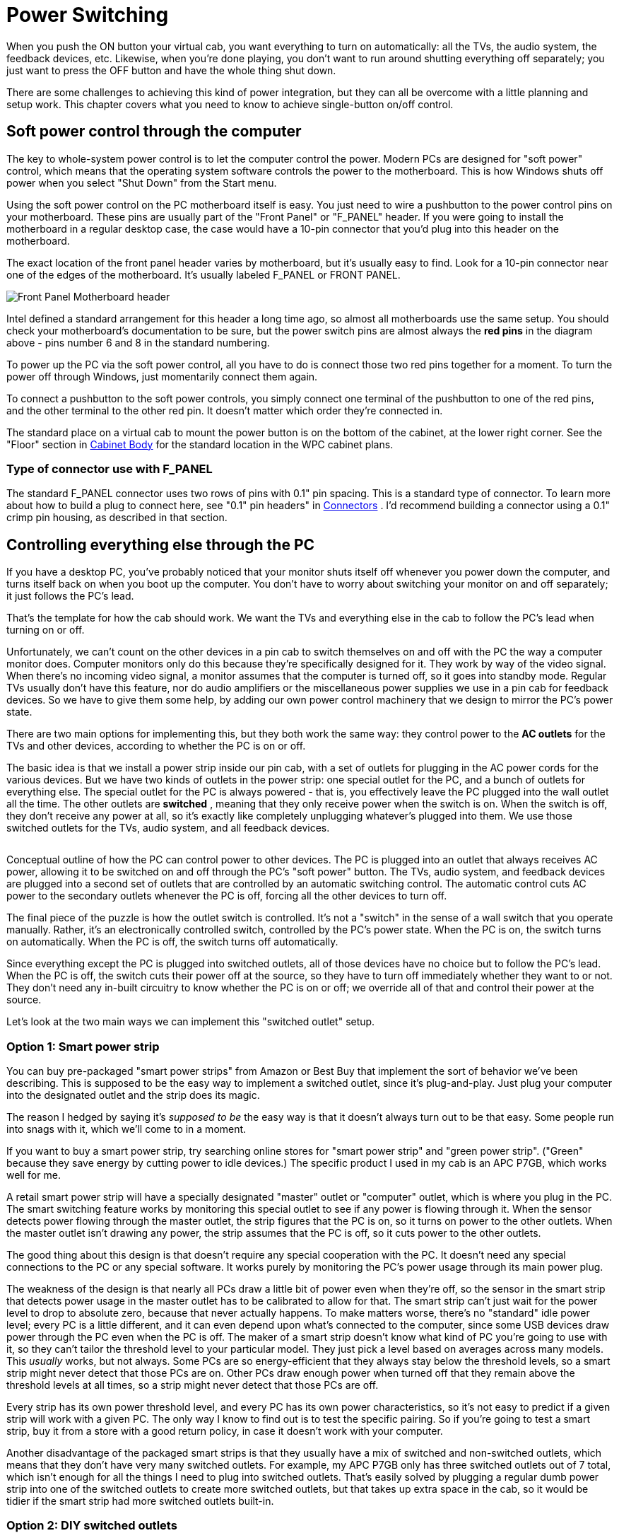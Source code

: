 [#powerSwitching]
= Power Switching

When you push the ON button your virtual cab, you want everything to turn on automatically: all the TVs, the audio system, the feedback devices, etc.
Likewise, when you're done playing, you don't want to run around shutting everything off separately; you just want to press the OFF button and have the whole thing shut down.

There are some challenges to achieving this kind of power integration, but they can all be overcome with a little planning and setup work.
This chapter covers what you need to know to achieve single-button on/off control.

== Soft power control through the computer

The key to whole-system power control is to let the computer control the power.
Modern PCs are designed for "soft power" control, which means that the operating system software controls the power to the motherboard.
This is how Windows shuts off power when you select "Shut Down" from the Start menu.

Using the soft power control on the PC motherboard itself is easy.
You just need to wire a pushbutton to the power control pins on your motherboard.
These pins are usually part of the "Front Panel" or "F_PANEL" header.
If you were going to install the motherboard in a regular desktop case, the case would have a 10-pin connector that you'd plug into this header on the motherboard.

The exact location of the front panel header varies by motherboard, but it's usually easy to find.
Look for a 10-pin connector near one of the edges of the motherboard.
It's usually labeled F_PANEL or FRONT PANEL.

image::images/F_PANEL_header.png["Front Panel Motherboard header"]

Intel defined a standard arrangement for this header a long time ago, so almost all motherboards use the same setup.
You should check your motherboard's documentation to be sure, but the power switch pins are almost always the *red pins* in the diagram above - pins number 6 and 8 in the standard numbering.

To power up the PC via the soft power control, all you have to do is connect those two red pins together for a moment.
To turn the power off through Windows, just momentarily connect them again.

To connect a pushbutton to the soft power controls, you simply connect one terminal of the pushbutton to one of the red pins, and the other terminal to the other red pin.
It doesn't matter which order they're connected in.

The standard place on a virtual cab to mount the power button is on the bottom of the cabinet, at the lower right corner.
See the "Floor" section in xref:cabBody.adoc#mainCabFloorPlan[Cabinet Body] for the standard location in the WPC cabinet plans.

=== Type of connector use with F_PANEL

The standard F_PANEL connector uses two rows of pins with 0.1" pin spacing.
This is a standard type of connector.
To learn more about how to build a plug to connect here, see "0.1" pin headers" in xref:connectors.adoc#connectors[Connectors] .
I'd recommend building a connector using a 0.1" crimp pin housing, as described in that section.


== Controlling everything else through the PC

If you have a desktop PC, you've probably noticed that your monitor shuts itself off whenever you power down the computer, and turns itself back on when you boot up the computer.
You don't have to worry about switching your monitor on and off separately; it just follows the PC's lead.

That's the template for how the cab should work.
We want the TVs and everything else in the cab to follow the PC's lead when turning on or off.

Unfortunately, we can't count on the other devices in a pin cab to switch themselves on and off with the PC the way a computer monitor does.
Computer monitors only do this because they're specifically designed for it.
They work by way of the video signal.
When there's no incoming video signal, a monitor assumes that the computer is turned off, so it goes into standby mode.
Regular TVs usually don't have this feature, nor do audio amplifiers or the miscellaneous power supplies we use in a pin cab for feedback devices.
So we have to give them some help, by adding our own power control machinery that we design to mirror the PC's power state.

There are two main options for implementing this, but they both work the same way: they control power to the *AC outlets* for the TVs and other devices, according to whether the PC is on or off.

The basic idea is that we install a power strip inside our pin cab, with a set of outlets for plugging in the AC power cords for the various devices.
But we have two kinds of outlets in the power strip: one special outlet for the PC, and a bunch of outlets for everything else.
The special outlet for the PC is always powered - that is, you effectively leave the PC plugged into the wall outlet all the time.
The other outlets are *switched* , meaning that they only receive power when the switch is on.
When the switch is off, they don't receive any power at all, so it's exactly like completely unplugging whatever's plugged into them.
We use those switched outlets for the TVs, audio system, and all feedback devices.

image::images/PowerSwitchingOverview.png[""]

Conceptual outline of how the PC can control power to other devices.
The PC is plugged into an outlet that always receives AC power, allowing it to be switched on and off through the PC's "soft power" button.
The TVs, audio system, and feedback devices are plugged into a second set of outlets that are controlled by an automatic switching control.
The automatic control cuts AC power to the secondary outlets whenever the PC is off, forcing all the other devices to turn off.

The final piece of the puzzle is how the outlet switch is controlled.
It's not a "switch" in the sense of a wall switch that you operate manually.
Rather, it's an electronically controlled switch, controlled by the PC's power state.
When the PC is on, the switch turns on automatically.
When the PC is off, the switch turns off automatically.

Since everything except the PC is plugged into switched outlets, all of those devices have no choice but to follow the PC's lead.
When the PC is off, the switch cuts their power off at the source, so they have to turn off immediately whether they want to or not.
They don't need any in-built circuitry to know whether the PC is on or off; we override all of that and control their power at the source.

Let's look at the two main ways we can implement this "switched outlet" setup.

=== Option 1: Smart power strip

You can buy pre-packaged "smart power strips" from Amazon or Best Buy that implement the sort of behavior we've been describing.
This is supposed to be the easy way to implement a switched outlet, since it's plug-and-play.
Just plug your computer into the designated outlet and the strip does its magic.

The reason I hedged by saying it's _supposed to be_ the easy way is that it doesn't always turn out to be that easy.
Some people run into snags with it, which we'll come to in a moment.

If you want to buy a smart power strip, try searching online stores for "smart power strip" and "green power strip".
("Green" because they save energy by cutting power to idle devices.) The specific product I used in my cab is an APC P7GB, which works well for me.

A retail smart power strip will have a specially designated "master" outlet or "computer" outlet, which is where you plug in the PC.
The smart switching feature works by monitoring this special outlet to see if any power is flowing through it.
When the sensor detects power flowing through the master outlet, the strip figures that the PC is on, so it turns on power to the other outlets.
When the master outlet isn't drawing any power, the strip assumes that the PC is off, so it cuts power to the other outlets.

The good thing about this design is that doesn't require any special cooperation with the PC.
It doesn't need any special connections to the PC or any special software.
It works purely by monitoring the PC's power usage through its main power plug.

The weakness of the design is that nearly all PCs draw a little bit of power even when they're off, so the sensor in the smart strip that detects power usage in the master outlet has to be calibrated to allow for that.
The smart strip can't just wait for the power level to drop to absolute zero, because that never actually happens.
To make matters worse, there's no "standard" idle power level; every PC is a little different, and it can even depend upon what's connected to the computer, since some USB devices draw power through the PC even when the PC is off.
The maker of a smart strip doesn't know what kind of PC you're going to use with it, so they can't tailor the threshold level to your particular model.
They just pick a level based on averages across many models.
This _usually_ works, but not always.
Some PCs are so energy-efficient that they always stay below the threshold levels, so a smart strip might never detect that those PCs are on.
Other PCs draw enough power when turned off that they remain above the threshold levels at all times, so a strip might never detect that those PCs are off.

Every strip has its own power threshold level, and every PC has its own power characteristics, so it's not easy to predict if a given strip will work with a given PC.
The only way I know to find out is to test the specific pairing.
So if you're going to test a smart strip, buy it from a store with a good return policy, in case it doesn't work with your computer.

Another disadvantage of the packaged smart strips is that they usually have a mix of switched and non-switched outlets, which means that they don't have very many switched outlets.
For example, my APC P7GB only has three switched outlets out of 7 total, which isn't enough for all the things I need to plug into switched outlets.
That's easily solved by plugging a regular dumb power strip into one of the switched outlets to create more switched outlets, but that takes up extra space in the cab, so it would be tidier if the smart strip had more switched outlets built-in.

[#DIYSwitchedOutlets]
=== Option 2: DIY switched outlets

NOTE: there's a retail product called the IoT Power Relay that's almost exactly like the DIY solution we're about to describe, but it comes pre-built, saving you the work of finding the component parts and assembling them.
You might also prefer it for safety reasons, if you're uncomfortable working with high-voltage wiring.
See xref:#IoTPowerRelay[Option 3] below for more details.

A second way to implement automatic power switching is to build it yourself.
This is more complex than buying a retail smart power strip, but it's more reliable and more flexible.
It eliminates the problem that some smart strips have with properly sensing the on/off status of the computer.
If you have any problems getting a smart strip to work with your computer, you can use this approach instead.
This approach also makes it easier to add more switched outlets; the smart strips usually only have three or four switched outlets, which might not be enough for a decked-out pin cab.
(With a smart strip, you can always plug a dumb power strip into one of the switched outlets add more switched outlets, but that takes up more space in the cabinet.
If you build your own DIY switcher, you can start with a dumb strip that already has enough outlets for your needs.)

You'll need three things to build your own switched outlets:

* A small power strip (the ordinary "dumb" kind) with 2 or 3 outlets, to provide the *unswitched* outlets for the PC and the switched power strip
* A second ordinary power strip, with 6 or so outlets, to provide the *switched* outlets
* A 12VDC relay that can switch large power loads of at least 120VAC and 20A

For both power strips, I recommend buying strips equipped with surge suppressors.
The primary strip will be running your PC, and the secondary strips will be running your TVs, so both would benefit from surge suppression.

Relays that switch large loads are also known as *contactors* .
You can find suitable devices on eBay, built into little circuit boards that simplify the wiring.
Here's a picture of what to look for:

image::images/PowerSwitchContactor.png[""]

Search on eBay for "12V contactor board".
You should be able to find listings that look similar to the picture above.
(You don't need to find an exact match - the picture is just to give you an idea of what they look like.) The most common type currently listed has output limits of 250VAC and 30A, which is safely above our minimums.
Make sure the control signal is listed as exactly 12VDC.



WARNING: Be sure that your relay or contactor has a diode installed across the coil.
This is important because it protects the 12V power supply and your PC electronics from the voltage spikes caused by the relay's magnetic coil.
If you use an eBay contactor board, it'll probably have such a diode pre-installed, but you should visually inspect the board to make sure.
If you're using a plain relay or contactor you bought as a separate component, you'll have to install a diode yourself.
See xref:diodes.adoc#coilDiodes[Coil Diodes] for wiring instructions.

Here's the basic wiring diagram:

image::images/DIYSmartSwitchWiring.png[""]

The theory of operation is simple.
When the PC is ON, the PC power supply sends power to the disk connectors.
This provides 12V to the relay, which turns the relay on, which in turn connects AC power to the switched power strip.
When the PC is in one of the "soft off" modes, the PC power supply turns off power to the disk connectors, which cuts the 12V power to the relay.
This switches the relay off, which cuts AC power to the switched power strip.
This is equivalent to unplugging everything connected to the switched power strip, so all the TVs and other devices will turn off.

Most of the connections shown are just a matter of plugging in power cords: plug the PC power supply into the unswitched outlet, plug the TVs and other devices into the switched outlet.
But there are three DIY steps required:

*Step one:* Find an unused disk connector on your PC power supply.
Connect the *control wires* from the relay board to the disk connector wires as follows:

*  *Red* relay wire → *Yellow* power supply wire
*  *Black* relay wire → *Black* power supply wire

See xref:powerSupplies.adoc#ATXDiskPlugWiring[How to connect 5V and 12V devices] in the Power Supplies chapter for instructions on how to connect wires to the disk connector plug.

*Step two:* Make absolutely sure everything is unplugged for this step, because we have to cut into the AC power wiring.

On this step, we're going to cut the power cord in half for your *second* power strip: the one with 6+ outlets that's going to become the switched power strip.
You don't have to cut it _exactly_ in half, though; you should cut it where it will be most convenient for your physical layout.
To figure out where that is, you should take a moment to do a rough fit in your cabinet to determine where you're going to situate the two power strips and the relay.
Look at the diagram above and observe how the power cord from the second strip is going to be split into two parts, with the relay in the middle.
Find a good point to cut the power cord so that you'll have a little slack on both sides of the cut when all of this is assembled.

Inside the power cord, you're going to find three internal wires.
They should be color coded black, white, and green.
The black wire is the one that we're going to connect to the relay.
This is the "hot" or "line" wire that carries the voltage, so it's the one we want to interrupt to switch the outlets off.

The white and green wires are going to simply connect directly across both halves of the split power cord.
In the diagram, we showed them connected by wire nuts, because we're assuming that you're going to have to cut the cord in half all the way through, severing all three wires inside.
If you're really careful, you might be able to save that step by cutting only the black wire in half and leaving the white and green wires intact.
If you can manage that, there's no need for the wire nuts.
If you do end up having to cut the cord fully in half, though, reconnect the white and green wires by stripping a bit of insulation off the ends (about 1/2" worth), feeding the ends into a wire nut, and twisting them together until their securely in place.
Make sure there's no exposed bare wire sticking out of the nut when you're done.
As shown in the diagram, connect green to green and white to white - all we're doing here is undoing the cut and restoring the green and white wires to their original condition.
You might want to wrap the nuts and some of the surrounding wire in electrician's tape when you're done to secure everything in place.

The black wires connect to the input and output terminals on the relay.
It doesn't matter which black wire goes to the input and which goes to the output; either way is equivalent.
The relay terminals might be labeled *input* and *output* or *K0* and *K1* .
Many of these boards have four terminals; when they do, each pair of terminals is simply connected together.
For example, there might be two terminals labeled K0; these are wired together inside the board, so you can just pick one of the two to connect one black wire.

*Step three:* Secure everything in place and cover the high-voltage wiring for safety.

Once everything is wired, permanently fasten the relay board to the cabinet floor (or wall) with screws.
I'd also recommend using standoffs, to leave a little open air under the board.
Secure the power strips in place.
I'd also secure the cut power cord portions, perhaps with wiring staples, to ensure that the wire nut joints aren't jostled or stressed and that the black wires can't be accidentally pulled out of the relay terminals.

Finally, you'll have to improvise a cover for the entire relay assembly, so that there's absolutely no exposed metal or wire.
The black wires will carry AC line voltage, which is hazardous high voltage.
You don't want to allow anything loose in the cabinet to come into contact with the AC wiring, and you don't want any risk of touching it yourself while working in the cabinet.
Remember that *the AC line voltage will be live on these wires whenever the cabinet is plugged in,* even when the computer is turned off.
I'd recommend going to Home Depot and getting a plastic electrical junction box, of the type used inside the wall in your house wiring for switches and outlets.
Get a box big enough that the relay board will entirely fit into it.
Place it over the relay board and screw it into the cabinet so that the relay is permanently covered.

[#IoTPowerRelay]
=== Option 3: IoT Power Relay

There's a retail product, called the IoT Power Relay, that implements the functionality described in the xref:#DIYSwitchedOutlets[DIY option] above, but without the need for you to buy individual components and assemble them.
You can buy these from Amazon and other online retailers; search for *IoT Power Relay* .
As of this writing (February 2021) they sell for about $27.

The IoT Power Relay is set up to trigger based on just about any AC or DC voltage, so you can set it up exactly as described above for the DIY option, using the 12V wires (yellow and black) from one of your primary PC power supply's unused disk connectors as the trigger source.
Note that the IoT Relay's trigger input is polarized, so you have to connect yellow and black in the correct order.
Be sure that the yellow wire from the disk plug connects to the "+" terminal of the IoT Relay trigger input, and the black wire from the disk plug connects to the "-" terminal of the relay trigger input.

Once you have that wired up, just get an ordinary "dumb" power strip, and plug it into one of the IoT Relay's "Normally Off" outlets.
The Relay may have outlets marked "Normally Off", "Normally On", and/or "Unswitched", depending on which revision you get.
For our purposes, you can ignore everything except the "Normally Off" outlets.
Those are the ones that switch ON when the trigger voltage from the main power supply switches on.
Note that you don't even need an extra dumb power strip if you only need two switched outlets, since all versions of the IoT Relay have at least two switched outlets built in.
For most cabs, though, that's probably not enough - you'll probably have four or five things that you want to plug into the switched power strip (secondary ATX power supply, 24V power supply, DMD or DMD video panel, backglass TV, audio amplifier).
The extra power strip is just there to provide those additional outlets.

image::images/IotRelayWiring.png[""]


== The TV Power Memory Problem

Now we come to the eternal bane of pin cab builders everywhere: power memory, or more typically, power forgetfulness.

If you've been following along for the first part of this chapter, your cabinet is now set up (or you at least have a plan) so that everything in it will turn on and off automatically with the computer.
This happens thanks to our "smart strip", which controls AC power to every outlet (apart from the computer's own outlet) according to computer's power status.

The "power memory problem" in a nutshell is that many TVs won't turn on with this setup.
Instead, they'll go into "standby" mode, where they'll stay dark while awaiting an IR remote control command.
A TV in standby mode won't show a picture even if it's receiving an active video signal.
This is bad for our "smart strip" system, because the smart strip makes the TV _think_ it's being plugged in anew each time the PC is powered up.
If the TV is designed to go into standby mode each time it's plugged in, the TV will effectively remain off, defeating our wonderful one-button power control.


=== How to tell if your TV has the problem

The only reliable way to determine if a particular TV has the power memory problem is to test it.
If you're still shopping and want to test a TV before you buy it, you really have to find the exact model you're considering in a showroom or friend's house and test that specific TV.
Don't count on similar models from the same manufacturer working the same way; it's not consistent across product lines.

The thing that really makes it hard to shop for this feature is that it's almost impossible to find good information about this online.
You won't find it listed in a spec sheet or Amazon product page, and most people won't even know what you're talking about it if you ask.
Your best bet is to ask on the virtual pin cab forums, because at least some people there will understand the question; even so, there are so many TV models that it's always hard to find someone who owns the exact one you're considering.

If you do have a way to test a model in person (or by proxy), you can get a definitive answer using the following text procedure.
Ideally, you should try this using the same video input on the TV that you're going to use when it's installed in your cabinet.
For example, if you're going to connect it to your PC by HDMI, run the test with the TV set to view an HDMI video source.
The reason this is important is that some TVs have different behavior on this test with different sources.

Here's the test:

* Plug in the TV
* Turn it on
* Let it run for a couple of minutes
* Unplug the TV *without* turning it off first
* Wait a few minutes
* Plug it back in

On that last step, if it turns back on and returns to showing the same video source as before, hooray! The TV has good power state memory.
It should just work automatically with a smart strip in a pin cab, so you shouldn't need to pursue any of the solutions below.

If the TV goes into standby mode after being plugged back in, it has the problem.
You'll need one of the solutions below if you want to use it in your cab and you want single-button power control to work properly.


=== Solutions to the TV power-on problem

Fortunately, the power memory problem can be solved.
Here are several possible solutions, in order of DIY-ness.

====  Solution 1: Buy a TV that doesn't have the problem

The easiest solution to this problem is to not have it in the first place.
You can simply decide when buying a TV that power memory is a must-have feature, and reject any models that lack it.

My guess is that about 50% of the people in the pin cab forums would agree with that approach, because they really don't want to mess with any of the workarounds.
Personally, I *don't* like this approach, because power memory is hardly the most important thing to me about choosing a TV.
I think it's much more important to consider picture quality, motion blur, input latency, physical fit for the cabinet, price, and probably a few other features, before worrying about whether it has power memory.
You might rule out some otherwise superior candidates if you consider this a deal-breaker.
I'd only consider power memory a "nice-to-have" feature, meaning I'd only use it to decide between sets that are otherwise equals.
The power memory problem is solvable by the other means we'll see below, so it's really not the end of the world if your TV needs a little help powering on.

====  Solution 2: Keep the remote handy

Of the 50% of cab builders who _don't_ think power memory is the king of all TV features, I'd guess that about 50% of them throw in the towel on single-button power-up if their TVs don't have it.
Because there's always the easy manual solution: keep the remote handy and press the On button every time you power up the cabinet.

This really isn't a terrible solution.
I'm too much of a perfectionist to accept it for my own cab.
It's not the inconvenience of it that's the problem for me; it's just that it makes the project feel a little unfinished.
But in practical terms, it costs no significant amount of time and is only a minor inconvenience.
If you can live with the rough edge, and the solutions below seem like more trouble than they're worth, you can stop here and call it done.

====  Solution 3: Tape down the On button

For some TVs, you can get away with a simple hack.
It's inelegant (which is, after all, the proper definition of "hack"), and it doesn't work at all on most TVs.
But it's worth trying, because if it does happen to work on your TV, it's a really simple solution that you can implement in a matter of minutes.

Here's the idea.
On some TVs, if you keep the on/off button pressed down _all the time_ , the TV will turn on and stay on whenever you plug it in.
If your TV works this way, you can improvise some simple mechanical way of keeping the button pressed down permanently.

Before you start thinking about how to stick the button down, test your TV to see if the trick works for it:

* Unplug the TV.
* Manually hold down the On/Off button.
* Keep holding down the button while you plug in the TV.
* Keep holding it down continuously for a couple of minutes.

Don't let go even briefly on that last step.
The point is to test to see if holding the power button down for 10 seconds or 30 seconds or 60 seconds activates some special hidden action, like powering the TV back off, or rebooting it, or bringing up a service menu.
"Long press" gestures often do something special like that on modern electronics, since everything these days needs to have a way to reboot it in case of software crashes.
30 seconds is almost always enough for a "long press" to take effect, but I'd give it a couple of minutes just to be sure.

If the TV turned on and stayed on, *and* you didn't activate some special hidden action by holding down the button for a long time, the hack will work.

To implement the hack, you just need to fashion something mechanical to hold down the button permanently.
For some models, it's as easy as wrapping some duct tape around the bezel to apply pressure to the button.
If that doesn't work for your TV's geometry, try taping a small object (a few pennies, perhaps) between the button and the tape, or try fashioning the right shape out of a paper clip or a little strip of sheet metal.
If you have a 3D printer, maybe you can come up with the right shape for a custom plastic clip.

The big limitation of this hack is that it only works for certain TVs.
Many TVs will respond by cycling repeatedly between On and Off or activating some special action.
That's why you should try the test before worrying about how to implement the hack.

====  Solution 4: Pinscape TV ON system

If you're using the Pinscape expansion boards, there's a feature built in to help deal with TVs that won't turn on automatically when plugged in.
The Pinscape boards have a power sensor that tracks the power supply status, and two mechanisms for sending an ON command to the TV: a relay that can be hard-wired to the TV's On/Off button, and an IR emitter that can be programmed to send the TV's IR remote control command code to turn on.
These features can be configured in the Pinscape software to send the TV ON signal (by relay and/or remote) after an adjustable delay interval after the rest of the system powers up, to give the TV a chance to "boot up" and make itself ready to receive commands.

See xref:tvon.adoc#tvon[TV ON Switch] for full details.

====  Solution 5: eBay timer board

You can build your own equivalent of the Pinscape TV ON feature using a type of electronic timer circuit board available on eBay.


WARNING: I recommend against using this solution, because it requires taking the TV apart; it's only included here for reference.
If possible, use the Pinscape IR transmitter solution instead.
See xref:tvon.adoc#tvon[TV ON Switch] .
The IR approach is non-invasive and fairly easy to build.
You can use it even if you're not using Pinscape for anything else.

This approach works by simulating a manual button press on the TV's On/Off button, shortly after the system power is turned on.
We don't physically press the button, but rather simulate it electronically, by soldering wires to the button's switch contacts and connecting them briefly at the proper moment.

There are three important details required to make this work properly:

* We have to sense when the TV power switches from OFF to ON
* We have to wait a few seconds after that, to give the TV time to initialize
* We have to simulate a _momentary_ button press only; we can't continuously hold down the button.

To accomplish all of this, we need a timer circuit.
The circuit has to be triggered by the power coming on.
It then has to pause for a delay time, long enough for the TV to get ready to accept command input, then it has "press the button" for just a moment.
Here's what the timing looks like:

image::images/TVOnTiming.png[""]

We're assuming that the timer is controlling a relay (an electronic switch).
The "button press" is simulated by the relay toggling on briefly.

To implement this, we need the timer circuit itself, and then we need to connect it electrically to the TV's On/Off button.

*Buying a timer:* Suitable boards are available on eBay, but unfortunately it's rather difficult to find the needle in the haystack for this sort of item.
The ones you're looking for are no-brand hobbyist products sold by Chinese companies, so there's not a particular store or product name I can point you to.
You'll have to sift through the listings to find the right thing, but here's an eBay search term you can use as a starting point: "relay cycle timer".

To find the right timer, first make sure you find something with a relay.
Most of the timer boards you'll find do use a relay, but some use solid-state switches (such as MOSFETs) instead.
A relay is important for this application.
Second, read through the descriptions and look for a list of "modes".
The mode you're looking for should be described like this: "when the power turns on, the relay is disconnected, then delay T1, turn on the relay, delay T2, turn off the relay".

When you get the board, you'll have to program it according to the instructions (if any are provided) to set the correct mode and delay times.
Set the initial delay time to about 7 seconds, and the second delay time to about 0.25 seconds.
You can test that it's configured properly by cycling the power: each time you plug it into power, there should be about a 7 second delay, and the relay should click ON and immediately OFF.

*Connecting to the TV:* You'll have to be comfortable with taking the TV apart at this stage, because we have to connect some wires to the On/Off button.

There are no generic instructions for taking a TV case apart, so you're on your own for this part.
Your goal is to open the case and expose the little circuit board containing the On/Off button.

CAUTION: Needless to say, use extreme caution with this step.
In modern LCD TVs, the LCD panel and polarizing filter are very thin, brittle plastic sheets and often have no structural support other than the outer case, so it's very easy to crack them during the removal process or after the case is off.
Removing the case will also void the warranty, so you're assuming the entire risk of breaking something by proceeding.

Once you get the case open, you should find a little circuit board located under the area where the buttons on the case are situated.
It's usually long and narrow, and looks something like this:

image::images/TVButtonPCB.png[""]

The red arrows in the photo above show the soldering points for the button leads.
The little squarish silver objects are the buttons.
These are normally situated immediately under the exterior plastic buttons on the TV's bezel; pressing on the exterior plastic button has the effect of pushing down on this metal part, which is the real button.

Once you find this circuit board, identify which button corresponds to the On/Off button on the outer case.
Do this by position: just find the inner button that's situated underneath the On/Off button on the case.
You can also do this by counting buttons from right to left, since there should be the same number of silver buttons on the circuit board as plastic buttons on the case.

Next, identify the switch leads.
There are probably four leads to these switches, one at each corner.
On the TVs I've looked at, the leads are in pairs that are electrically connected together, so there are really only two wires here even though it looks like four.
Put your multimeter in continuity test mode and check the leads in pairs.
Find a pair that are *not* connected normally, but that become connected when you press the button.
These are the leads you want to solder to.

The next step is possibly even more delicate and tricky than opening the case.
You have to solder wires to the button leads you just identified.
To do this, use fine hookup wire, 24 AWG or thinner.
Strip a very short length of insulation from the ends, around 1/8".
Melt a little solder onto the end of the wire.
Position the end of the wire at the desired contact point.
Now get out some tape (I used thin strips of masking tape here) and secure the wire to the board a couple of inches away from the contact point.
The idea is to hold it in place at the desired position before soldering so that the solder can just flow over the junction with everything already positioned properly.
Once everything is in place, heat the end of the wire for a few moments, long enough for the solder to melt and flow onto the switch lead.
Remove the soldering iron carefully and try to hold everything very still for a few moments so that the solder can solidify over the junction point.
If all went well, the wire should stick to the switch lead.
The connection will be delicate at best, so you'll want to secure the wire with a couple more pieces of tape to minimize mechanical stress on it.

image::images/TVOnSoldering.png[""]

TV On/Off switch with wires soldered to leads

Repeat this process for the second lead.
Once both are soldered and held securely in place with tape, test your work with the multimeter.
Use continuity test again.
Connect the meter leads to the free ends of the wires you just soldered.
The meter should read open/no connection.
Press the button, and the meter should read closed/connected.
If that works, you're set.
Put the TV case back together, taking care to run your newly attached wires out a suitable opening.

Now you just need to connect the newly attached wires to the timer board relay.
Attach the wires to the relay *common (COM)* and *normally open (NO)* terminals on the timer board.
(If the relay only has two switch terminals, those are the two to use!)

Finally, to power the relay board itself, connect its DC+ and DC- terminals to the appropriate voltage inputs from the *secondary* ATX power supply.
For example, if it requires 5V for power, connect its DC+ input to the red +5V wire on the secondary power supply, and connect its DC- input to the black 0V/Ground wire on the secondary power supply.
See xref:powerSupplies.adoc#powerSupplies[Power Supplies for Feedback] for advice on connecting wires to the power supply.

Note that you *must* use a secondary ATX power supply to power the timer board ( _not_ the main PC power supply), and the secondary power supply must be plugged into the *switched* power strip.
That's key to the whole scheme, because the timer board has to be powered up at the same time as the TV in order for the countdown to start at the same time the TV receives power.

====  Solution 6: DIY timer circuit

This works much like the eBay timer board described above, except that it saves you the trouble of tracking down the right item on eBay.
The tradeoff is that you have to assemble your own circuit board instead.
But you don't have to design the circuit: you can just build it from my plans.

WARNING: As with the eBay timer board, I recommend against using this solution, because it requires taking the TV apart.
If possible, use the Pinscape IR transmitter solution instead.
See xref:tvon.adoc#tvon[TV ON Switch] .

You can download the schematic, in EAGLE and PDF format, along with and an EAGLE printed circuit board layout, here:

link:http://mjrnet.org/pinscape/downloads/TVOnTimer.zip[TVOnTimer.zip]

WARNING: *Beta test warning:* I haven't built or tested this incarnation of the schematic linked above, which is an EAGLE rendition of the original hand-drawn schematic I used to build the TV ON timer in my own cab.
The circuit I built based on the hand-drawn original is well-tested (I've used it for several years without a hitch), but I could have made errors doing the EAGLE translation.
I also haven't done a test run of the board design, although my experience has been that EAGLE PCB layouts work fine as long as the schematic is sound.
If you're willing to be a beta-tester for these plans, please let me know how it goes!

*Before ordering parts, check your TV's timing!* If you need different timing, you will need to order different values for parts C8 and/or R10.
These parts determine the initial delay time.
The delay time can be calculated from these as:

stem:[1.1 × R × C]

where *_R_* is in Ohms and *_C_* is in Farads.
With the default values as shown in the shematic, the delay is stem:[1.1 × 2.2M × 2.2uF = 5.3] seconds.
Before you order parts, test your TV to determine if it requires a longer delay time:

* Unplug it
* Wait a few minutes
* Plug it in
* Use a timer to wait for 4 seconds
* Press the On button

If the TV turns on, try the test a few more times to make sure the timing is reliable.
If so, the default 5 second delay should work.
If your TV ignores the first button press on some trials, it probably needs a longer delay time.
Try the test again with longer wait times until you find the shortest reliable waiting period.
I'd add a second or two to the result as a cushion.
Now you can reverse the timing formula above to find new values R10 and/or C8.
For example, if you need a delay of 7 seconds, you could keep the resistance value the same and calculate a capacitor value of 2.89uF.
Round up to the next common size, which in this case is 3.3uF, which would make the actual wait time about 8 seconds.

*Build the board:* Assemble the circuit, following the schematic or using the printed circuit board (PCB) design provided in the plans.
The circuit is complex enough that I'd recommend building it on the PCB rather than ad hoc.
You can have the PCB manufactured by link:https://www.oshpark.com/[OSH Park] for about $12 for three copies of the board, or at any PCB maker of your choice.
You'll have two copies of the board left over to give to friends or use on your next cab!

*Install the TV wires:* The next step is to open your TV and solder wires to its On/Off button.
The procedure is described in the section on eBay timers above.

*Connect the board:* Once you have wires connected to the TV's On/Off button, connect the other ends of the wires to one of the "K1" relay switches, on the Normally Open side.
If you're connecting directly to the relay, connect to pins *4 and 8* or pins *9 and 13* .
The relay in the spec is double-pole, meaning that it can switch two separate televisions on at the same time.
That's why you have your choice of which relay pins to connect.
If you have a second TV that needs the same treatment, you can simply connect it to the other pair of pins.
If you use the PCB design, connect the TV wires to JP12 pins *1 and 2* (labeled "TV1" on the board silkscreen) or pins *3 and 4* ("TV2").

*Connect power to the board:* Finally, connect the power inputs to your *secondary* ATX power supply.
As with the eBay timer, the scheme is predicated on the timer getting its power through a source that's switched on at the same time as the TV, because the power-on time is the start of the delay timer countdown.
If you're building from the schematic, connect VCC to +5V (a red wire) from the ATX supply, and connect GND to ATX ground (a black wire).
If you're using the PCB layout, connect an ATX red wire to the JP7 +5V (marked on the silkscreen), and connect a black wire to JP7 GND.
See xref:powerSupplies.adoc#powerSupplies[Power Supplies for Feedback] for advice on connecting wires to an ATX power supply.

This circuit design is designed for this single function, so there's no need to "program" it as with the eBay timers.
All you have to do is plug it in and it should work.

====  Solution 7: Use a USB IR transmitter

I'm only going to provide an outline for this solution, because I haven't tried implementing it myself.
You'll have to do a little product research to fill in the details.

You can buy a device for your PC that lets you plug an IR transmitter into a USB port.
Software on the PC can then command the IR transmitter to send a signal.
You can use one of these to send the ON command to your TV via IR remote during the Windows boot process.

I don't have any specific product recommendations, but your best bet might be to search for "winlirc transmitter" or "winlirc blaster".
winlirc is open-source software that lets Windows send and receive IR commands, so a winlirc-compatible device with a transmitter should serve the function we need here.

Once you find a suitable device, install it on your PC and arrange the IR emitter so that it's within range of your TV's remote receiver.
Now you just need to set up a script on the PC that sends your TV's ON command while Windows is booting.
You should be able to do this by creating a .CMD file containing the command line sequence to send the IR command, then placing a shortcut to the .CMD file in your Start menu's Startup folder.

